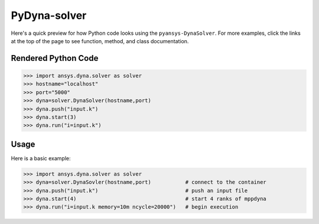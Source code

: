 PyDyna-solver
==============

Here's a quick preview for how Python code looks using the
``pyansys-DynaSolver``.  For more examples, click the links at the
top of the page to see function, method, and class documentation.


Rendered Python Code
--------------------

.. code:: python

   >>> import ansys.dyna.solver as solver
   >>> hostname="localhost"
   >>> port="5000"
   >>> dyna=solver.DynaSolver(hostname,port)
   >>> dyna.push("input.k")
   >>> dyna.start(3)
   >>> dyna.run("i=input.k")


Usage
-----
Here is a basic example:

.. code:: python

   >>> import ansys.dyna.solver as solver
   >>> dyna=solver.DynaSovler(hostname,port)           # connect to the container
   >>> dyna.push("input.k")                            # push an input file
   >>> dyna.start(4)                                   # start 4 ranks of mppdyna
   >>> dyna.run("i=input.k memory=10m ncycle=20000")   # begin execution